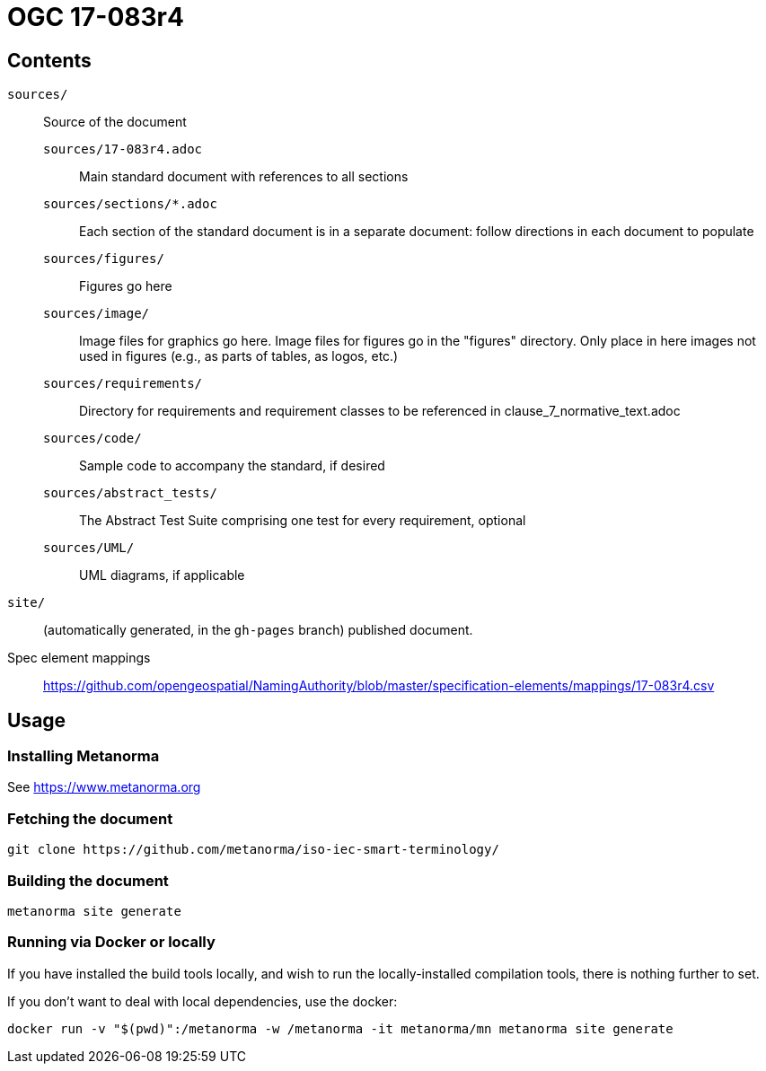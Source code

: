 = OGC 17-083r4

== Contents

`sources/`::
Source of the document

`sources/17-083r4.adoc`:::
Main standard document with references to all sections

`sources/sections/*.adoc`:::
Each section of the standard document is in a separate document: follow
directions in each document to populate

`sources/figures/`:::
Figures go here

`sources/image/`:::
Image files for graphics go here. Image files for figures go in the "figures"
directory. Only place in here images not used in figures (e.g., as parts of
tables, as logos, etc.)

`sources/requirements/`:::
Directory for requirements and requirement classes to be referenced in clause_7_normative_text.adoc

`sources/code/`:::
Sample code to accompany the standard, if desired

`sources/abstract_tests/`:::
The Abstract Test Suite comprising one test for every requirement, optional

`sources/UML/`:::
UML diagrams, if applicable

`site/`::
(automatically generated, in the `gh-pages` branch) published document.


Spec element mappings::
https://github.com/opengeospatial/NamingAuthority/blob/master/specification-elements/mappings/17-083r4.csv

== Usage

=== Installing Metanorma

See https://www.metanorma.org

=== Fetching the document

[source,sh]
----
git clone https://github.com/metanorma/iso-iec-smart-terminology/
----

=== Building the document

[source,sh]
----
metanorma site generate
----

=== Running via Docker or locally

If you have installed the build tools locally, and wish to run the
locally-installed compilation tools, there is nothing further to set.

If you don't want to deal with local dependencies, use the docker:

[source,sh]
----
docker run -v "$(pwd)":/metanorma -w /metanorma -it metanorma/mn metanorma site generate
----
